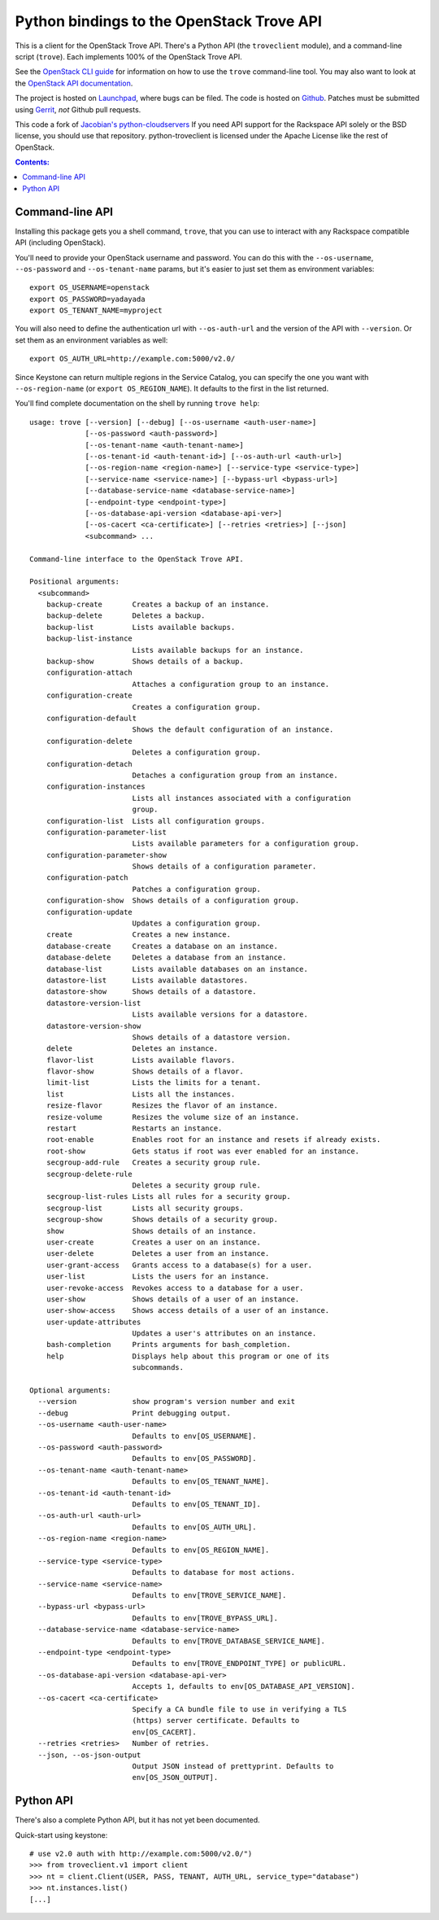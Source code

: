 Python bindings to the OpenStack Trove API
===========================================

This is a client for the OpenStack Trove API. There's a Python API (the
``troveclient`` module), and a command-line script (``trove``). Each
implements 100% of the OpenStack Trove API.

See the `OpenStack CLI guide`_ for information on how to use the ``trove``
command-line tool. You may also want to look at the
`OpenStack API documentation`_.

.. _OpenStack CLI Guide: http://docs.openstack.org/cli/quick-start/content/
.. _OpenStack API documentation: http://docs.openstack.org/api/

The project is hosted on `Launchpad`_, where bugs can be filed. The code is
hosted on `Github`_. Patches must be submitted using `Gerrit`_, *not* Github
pull requests.

.. _Github: https://github.com/openstack/python-troveclient
.. _Releases: https://github.com/openstack/python-troveclient/releases
.. _Launchpad: https://launchpad.net/python-troveclient
.. _Gerrit: http://wiki.openstack.org/GerritWorkflow

This code a fork of `Jacobian's python-cloudservers`__ If you need API support
for the Rackspace API solely or the BSD license, you should use that repository.
python-troveclient is licensed under the Apache License like the rest of OpenStack.

__ http://github.com/jacobian/python-cloudservers

.. contents:: Contents:
   :local:

Command-line API
----------------

Installing this package gets you a shell command, ``trove``, that you
can use to interact with any Rackspace compatible API (including OpenStack).

You'll need to provide your OpenStack username and password. You can do this
with the ``--os-username``, ``--os-password`` and  ``--os-tenant-name``
params, but it's easier to just set them as environment variables::

    export OS_USERNAME=openstack
    export OS_PASSWORD=yadayada
    export OS_TENANT_NAME=myproject

You will also need to define the authentication url with ``--os-auth-url``
and the version of the API with ``--version``.  Or set them as an environment
variables as well::

    export OS_AUTH_URL=http://example.com:5000/v2.0/

Since Keystone can return multiple regions in the Service Catalog, you
can specify the one you want with ``--os-region-name`` (or
``export OS_REGION_NAME``). It defaults to the first in the list returned.

You'll find complete documentation on the shell by running
``trove help``::

     usage: trove [--version] [--debug] [--os-username <auth-user-name>]
                  [--os-password <auth-password>]
                  [--os-tenant-name <auth-tenant-name>]
                  [--os-tenant-id <auth-tenant-id>] [--os-auth-url <auth-url>]
                  [--os-region-name <region-name>] [--service-type <service-type>]
                  [--service-name <service-name>] [--bypass-url <bypass-url>]
                  [--database-service-name <database-service-name>]
                  [--endpoint-type <endpoint-type>]
                  [--os-database-api-version <database-api-ver>]
                  [--os-cacert <ca-certificate>] [--retries <retries>] [--json]
                  <subcommand> ...

     Command-line interface to the OpenStack Trove API.

     Positional arguments:
       <subcommand>
         backup-create       Creates a backup of an instance.
         backup-delete       Deletes a backup.
         backup-list         Lists available backups.
         backup-list-instance
                             Lists available backups for an instance.
         backup-show         Shows details of a backup.
         configuration-attach
                             Attaches a configuration group to an instance.
         configuration-create
                             Creates a configuration group.
         configuration-default
                             Shows the default configuration of an instance.
         configuration-delete
                             Deletes a configuration group.
         configuration-detach
                             Detaches a configuration group from an instance.
         configuration-instances
                             Lists all instances associated with a configuration
                             group.
         configuration-list  Lists all configuration groups.
         configuration-parameter-list
                             Lists available parameters for a configuration group.
         configuration-parameter-show
                             Shows details of a configuration parameter.
         configuration-patch
                             Patches a configuration group.
         configuration-show  Shows details of a configuration group.
         configuration-update
                             Updates a configuration group.
         create              Creates a new instance.
         database-create     Creates a database on an instance.
         database-delete     Deletes a database from an instance.
         database-list       Lists available databases on an instance.
         datastore-list      Lists available datastores.
         datastore-show      Shows details of a datastore.
         datastore-version-list
                             Lists available versions for a datastore.
         datastore-version-show
                             Shows details of a datastore version.
         delete              Deletes an instance.
         flavor-list         Lists available flavors.
         flavor-show         Shows details of a flavor.
         limit-list          Lists the limits for a tenant.
         list                Lists all the instances.
         resize-flavor       Resizes the flavor of an instance.
         resize-volume       Resizes the volume size of an instance.
         restart             Restarts an instance.
         root-enable         Enables root for an instance and resets if already exists.
         root-show           Gets status if root was ever enabled for an instance.
         secgroup-add-rule   Creates a security group rule.
         secgroup-delete-rule
                             Deletes a security group rule.
         secgroup-list-rules Lists all rules for a security group.
         secgroup-list       Lists all security groups.
         secgroup-show       Shows details of a security group.
         show                Shows details of an instance.
         user-create         Creates a user on an instance.
         user-delete         Deletes a user from an instance.
         user-grant-access   Grants access to a database(s) for a user.
         user-list           Lists the users for an instance.
         user-revoke-access  Revokes access to a database for a user.
         user-show           Shows details of a user of an instance.
         user-show-access    Shows access details of a user of an instance.
         user-update-attributes
                             Updates a user's attributes on an instance.
         bash-completion     Prints arguments for bash_completion.
         help                Displays help about this program or one of its
                             subcommands.

     Optional arguments:
       --version             show program's version number and exit
       --debug               Print debugging output.
       --os-username <auth-user-name>
                             Defaults to env[OS_USERNAME].
       --os-password <auth-password>
                             Defaults to env[OS_PASSWORD].
       --os-tenant-name <auth-tenant-name>
                             Defaults to env[OS_TENANT_NAME].
       --os-tenant-id <auth-tenant-id>
                             Defaults to env[OS_TENANT_ID].
       --os-auth-url <auth-url>
                             Defaults to env[OS_AUTH_URL].
       --os-region-name <region-name>
                             Defaults to env[OS_REGION_NAME].
       --service-type <service-type>
                             Defaults to database for most actions.
       --service-name <service-name>
                             Defaults to env[TROVE_SERVICE_NAME].
       --bypass-url <bypass-url>
                             Defaults to env[TROVE_BYPASS_URL].
       --database-service-name <database-service-name>
                             Defaults to env[TROVE_DATABASE_SERVICE_NAME].
       --endpoint-type <endpoint-type>
                             Defaults to env[TROVE_ENDPOINT_TYPE] or publicURL.
       --os-database-api-version <database-api-ver>
                             Accepts 1, defaults to env[OS_DATABASE_API_VERSION].
       --os-cacert <ca-certificate>
                             Specify a CA bundle file to use in verifying a TLS
                             (https) server certificate. Defaults to
                             env[OS_CACERT].
       --retries <retries>   Number of retries.
       --json, --os-json-output
                             Output JSON instead of prettyprint. Defaults to
                             env[OS_JSON_OUTPUT].

Python API
----------

There's also a complete Python API, but it has not yet been documented.

Quick-start using keystone::

    # use v2.0 auth with http://example.com:5000/v2.0/")
    >>> from troveclient.v1 import client
    >>> nt = client.Client(USER, PASS, TENANT, AUTH_URL, service_type="database")
    >>> nt.instances.list()
    [...]
